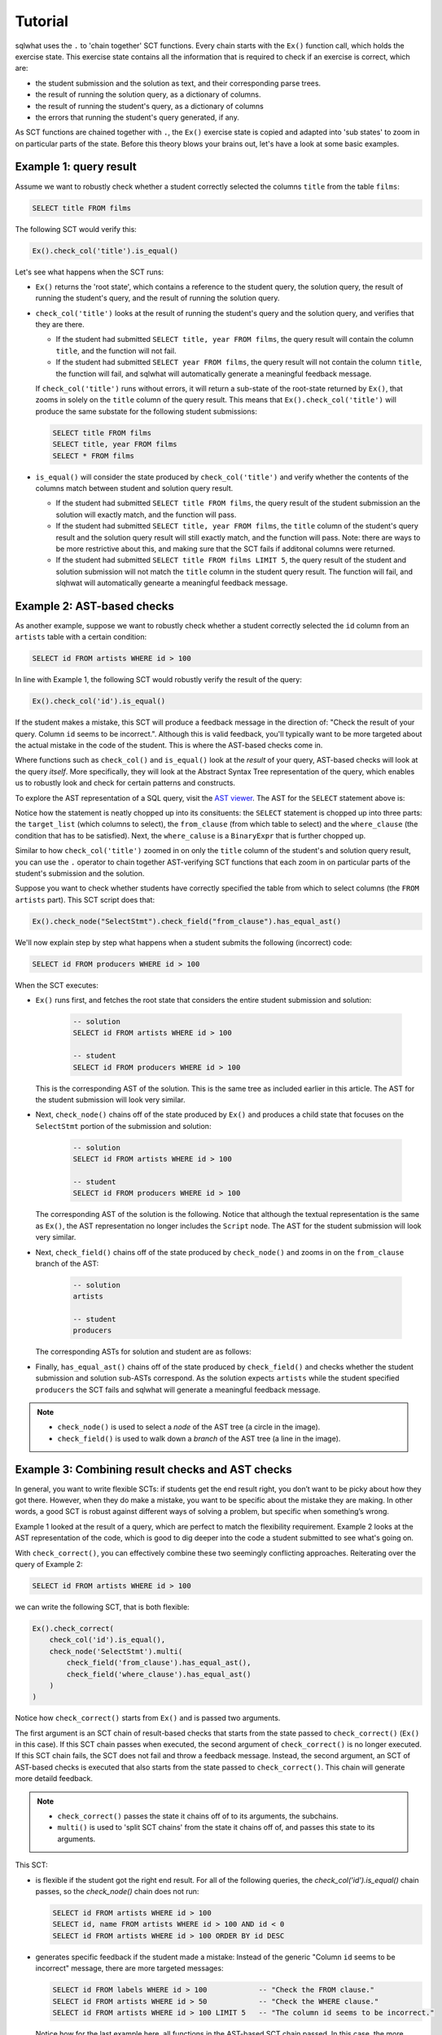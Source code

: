 Tutorial
--------

sqlwhat uses the ``.`` to 'chain together' SCT functions. Every chain starts with the ``Ex()`` function call, which holds the exercise state.
This exercise state contains all the information that is required to check if an exercise is correct, which are:

+ the student submission and the solution as text, and their corresponding parse trees.
+ the result of running the solution query, as a dictionary of columns.
+ the result of running the student's query, as a dictionary of columns
+ the errors that running the student's query generated, if any.

As SCT functions are chained together with ``.``, the ``Ex()`` exercise state is copied and adapted into 'sub states' to zoom in on particular parts of the state.
Before this theory blows your brains out, let's have a look at some basic examples.

Example 1: query result
=======================

Assume we want to robustly check whether a student correctly selected the columns ``title`` from the table ``films``:

.. code-block:: sql

    SELECT title FROM films

The following SCT would verify this:

.. code-block:: python

    Ex().check_col('title').is_equal()

Let's see what happens when the SCT runs:

- ``Ex()`` returns the 'root state', which contains a reference to the student query, the solution query,
  the result of running the student's query, and the result of running the solution query.
- ``check_col('title')`` looks at the result of running the student's query and the solution query, and verifies that they are there.

  + If the student had submitted ``SELECT title, year FROM films``,
    the query result will contain the column ``title``, and the function will not fail.
  + If the student had submitted ``SELECT year FROM films``,
    the query result will not contain the column ``title``,
    the function will fail, and sqlwhat will automatically generate a meaningful feedback message.
  
  If ``check_col('title')`` runs without errors, it will return a sub-state of the root-state returned by ``Ex()``,
  that zooms in solely on the ``title`` column of the query result.
  This means that ``Ex().check_col('title')`` will produce the same substate for the following student submissions:

  .. code-block:: sql

        SELECT title FROM films
        SELECT title, year FROM films
        SELECT * FROM films

- ``is_equal()`` will consider the state produced by ``check_col('title')`` and verify whether
  the contents of the columns match between student and solution query result.
  
  + If the student had submitted ``SELECT title FROM films``,
    the query result of the student submission an the solution will exactly match, and the function will pass.
  + If the student had submitted ``SELECT title, year FROM films``,
    the ``title`` column of the student's query result and the solution query result will still exactly match, and the function will pass.
    Note: there are ways to be more restrictive about this, and making sure that the SCT fails if additonal columns were returned.
  + If the student had submitted ``SELECT title FROM films LIMIT 5``,
    the query result of the student and solution submission will not match the ``title`` column in the student query result.
    The function will fail, and slqhwat will automatically genearte a meaningful feedback message.

Example 2: AST-based checks
===========================

As another example, suppose we want to robustly check whether a student correctly selected the
``id`` column from an ``artists`` table with a certain condition:

.. code-block:: sql

    SELECT id FROM artists WHERE id > 100

In line with Example 1, the following SCT would robustly verify the result of the query:

.. code-block:: python

    Ex().check_col('id').is_equal()

If the student makes a mistake, this SCT will produce a feedback message in the direction of:
"Check the result of your query. Column ``id`` seems to be incorrect.". Although this is valid feedback,
you'll typically want to be more targeted about the actual mistake in the code of the student.
This is where the AST-based checks come in.

Where functions such as ``check_col()`` and ``is_equal()`` look at the `result` of your query,
AST-based checks will look at the query `itself`.
More specifically, they will look at the Abstract Syntax Tree representation of the query,
which enables us to robustly look and check for certain patterns and constructs.

To explore the AST representation of a SQL query, visit the `AST viewer <https://ast-viewer.datacamp.com>`_.
The AST for the ``SELECT`` statement above is:

.. image:: ast_example.png
   :align: center

Notice how the statement is neatly chopped up into its consituents: the ``SELECT`` statement is chopped up into three parts:
the ``target_list`` (which columns to select), the ``from_clause`` (from which table to select) and the ``where_clause`` (the condition that has to be satisfied).
Next, the ``where_caluse`` is a ``BinaryExpr`` that is further chopped up.

Similar to how ``check_col('title')`` zoomed in on only the ``title`` column of the student's and solution query result, you can use the ``.`` operator
to chain together AST-verifying SCT functions that each zoom in on particular parts of the student's submission and the solution.

Suppose you want to check whether students have correctly specified the table from which to select columns (the ``FROM artists`` part). This SCT script does that:

.. code-block:: python

    Ex().check_node("SelectStmt").check_field("from_clause").has_equal_ast()

We'll now explain step by step what happens when a student submits the following (incorrect) code:

.. code-block:: sql

    SELECT id FROM producers WHERE id > 100

When the SCT executes:

- ``Ex()`` runs first, and fetches the root state that considers the entire student submission and solution:

    .. code-block:: sql

        -- solution
        SELECT id FROM artists WHERE id > 100

        -- student
        SELECT id FROM producers WHERE id > 100

  This is the corresponding AST of the solution.
  This is the same tree as included earlier in this article.
  The AST for the student submission will look very similar.

  .. image:: ast_example2.png
     :align: center
     :scale: 80%

- Next, ``check_node()`` chains off of the state produced by ``Ex()`` and
  produces a child state that focuses on the ``SelectStmt`` portion of the submission and solution:

    .. code-block:: sql

        -- solution
        SELECT id FROM artists WHERE id > 100

        -- student
        SELECT id FROM producers WHERE id > 100

  The corresponding AST of the solution is the following. Notice that although the textual representation is the same as ``Ex()``,
  the AST representation no longer includes the ``Script`` node. The AST for the student submission will look very similar.

  .. image:: ast_example2.png
     :align: center
     :scale: 80%

- Next, ``check_field()`` chains off of the state produced by ``check_node()`` and zooms in on the ``from_clause`` branch of the AST:

    .. code-block:: sql

        -- solution
        artists 

        -- student
        producers

  The corresponding ASTs for solution and student are as follows:

  .. image:: ast_example3_combi.png
     :align: center
     :width: 300px

- Finally, ``has_equal_ast()`` chains off of the state produced by ``check_field()`` and
  checks whether the student submission and solution sub-ASTs correspond.
  As the solution expects ``artists`` while the student specified ``producers`` the SCT fails
  and sqlwhat will generate a meaningful feedback message.

.. note::

    - ``check_node()`` is used to select a `node` of the AST tree (a circle in the image).
    - ``check_field()`` is used to walk down a `branch` of the AST tree (a line in the image).

Example 3: Combining result checks and AST checks
=================================================

In general, you want to write flexible SCTs: if students get the end result right, you don’t want to be picky about how they got there.
However, when they do make a mistake, you want to be specific about the mistake they are making.
In other words, a good SCT is robust against different ways of solving a problem, but specific when something’s wrong.

Example 1 looked at the result of a query, which are perfect to match the flexibility requirement.
Example 2 looks at the AST representation of the code, which is good to dig deeper into the code a student submitted to see what's going on.

With ``check_correct()``, you can effectively combine these two seemingly conflicting approaches. Reiterating over the query of Example 2:

.. code-block:: sql

    SELECT id FROM artists WHERE id > 100

we can write the following SCT, that is both flexible:

.. code-block:: python

    Ex().check_correct(
        check_col('id').is_equal(),
        check_node('SelectStmt').multi(
            check_field('from_clause').has_equal_ast(),
            check_field('where_clause').has_equal_ast()
        )
    )

Notice how ``check_correct()`` starts from ``Ex()`` and is passed two arguments.

The first argument is an SCT chain of result-based checks that starts from the state passed to ``check_correct()`` (``Ex()`` in this case).
If this SCT chain passes when executed, the second argument of ``check_correct()`` is no longer executed.
If this SCT chain fails, the SCT does not fail and throw a feedback message. Instead, the second argument, an SCT of AST-based checks
is executed that also starts from the state passed to ``check_correct()``. This chain will generate more detaild feedback.

.. note::

    - ``check_correct()`` passes the state it chains off of to its arguments, the subchains.
    - ``multi()`` is used to 'split SCT chains' from the state it chains off of, and passes this state to its arguments.

This SCT:

- is flexible if the student got the right end result.
  For all of the following queries, the `check_col('id').is_equal()` chain passes, so the `check_node()` chain does not run:

  .. code-block:: sql

        SELECT id FROM artists WHERE id > 100
        SELECT id, name FROM artists WHERE id > 100 AND id < 0  
        SELECT id FROM artists WHERE id > 100 ORDER BY id DESC

- generates specific feedback if the student made a mistake:
  Instead of the generic "Column ``id`` seems to be incorrect" message, there are more targeted messages: 

  .. code-block:: sql

        SELECT id FROM labels WHERE id > 100            -- "Check the FROM clause."
        SELECT id FROM artists WHERE id > 50            -- "Check the WHERE clause."
        SELECT id FROM artists WHERE id > 100 LIMIT 5   -- "The column id seems to be incorrect."

  Notice how for the last example here, all functions in the AST-based SCT chain passed.
  In this case, the more generic message is still thrown in the end.

Have a look at the glossary for more examples of SCTs that nicely combine these two families of SCT functions.

For other guidelines on writing good SCTs, check out the 'How to write good SCTs' section on DataCamp's
`general SCT documentation page <https://authoring.datacamp.com/courses/exercises/technical-details/sct.html>`_.
